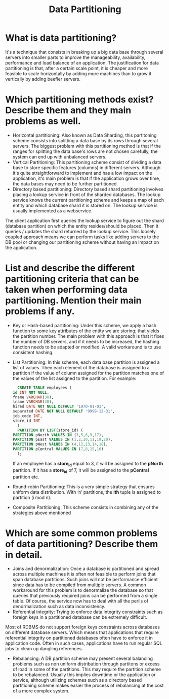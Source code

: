 #+TITLE: Data Partitioning
#+CREATOR: Emmanuel Bustos T.

* What is data partitioning?
  It's a technique that consists in breaking up a big data base through several servers into smaller parts to improve the manageability, availability, performance and load balance of an application. The justification for data partitioning is that, after a certain scale point, it is cheaper and more feasible to scale horizontally by adding more machines than to grow it vertically by adding beefier servers.
* Which partitioning methods exist? Describe them and they main problems as well.
  - Horizontal partitioning: Also known as Data Sharding, this partitoning scheme consists into splitting a data base by its rows through several servers. The biggest problem with this partitioning method is that if the ranges for splitting the data base's rows are not chosen carefully, the system can end up with unbalanced servers.
    [[./images/DPHorizontalPartitioning.jpg]]
  - Vertical Partitioning: This partitioning scheme consist of dividing a data base to store specific features (columns) in different servers. Although it's quite straightforward to implement and has a low impact on the application, it's main problem is that if the application grows over time, the data bases may need to be further partitioned.
    [[./images/DPVerticalPartitioning.jpg]]
  - Directory based partitioning:  Directory based shard partitioning involves placing a lookup service in front of the sharded databases. The lookup service knows the current partitioning scheme and keeps a map of each entity and which database shard it is stored on. The lookup service is usually implemented as a webservice.
The client application first queries the lookup service to figure out the shard (database partition) on which the entity resides/should be placed. Then it queries / updates the shard returned by the lookup service. This loosely coupled approach means we can perform tasks like adding servers to the DB pool or changing our partitioning scheme without having an impact on the application.
[[./images/DPDirectoryBasedPartitioning.jpg]]
* List and describe the different partitioning criteria that can be taken when performing data partitioning. Mention their main problems if any.
  - Key or Hash-based partitioning: Under this scheme, we apply a hash function to some key attributes of the entity we are storing; that yields the partition number. The main problem with this approach is that it fixes the number of DB servers, and if it needs to be increased, the hashing function needs to be adapted or modified. A valid workaround is to use consistent hashing. 
  - List Partitioning: In this scheme, each data base partition is assigned a list of values. Then each element of the database is assigned to a partition if the value of column assigned for the partition matches one of the values of the list assigned to the partition. For example:
    #+BEGIN_SRC sql
      CREATE TABLE employees (
	id INT NOT NULL,
	fname VARCHAR(30),
	lname VARCHAR(30),
	hired DATE NOT NULL DEFAULT '1970-01-01',
	separated DATE NOT NULL DEFAULT '9999-12-31',
	job_code INT,
	store_id INT
      )
      PARTITION BY LIST(store_id) (
	PARTITION pNorth VALUES IN (3,5,6,9,17),
	PARTITION pEast VALUES IN (1,2,10,11,19,20),
	PARTITION pWest VALUES IN (4,12,13,14,18),
	PARTITION pCentral VALUES IN (7,8,15,16)
      );
    #+END_SRC
    If an employee has a *store_id* equal to 3, it will be assigned to the *pNorth* partition. If it has a *store_id* of 7, it will be assigned to the *pCentral* partition etc.
  - Round-robin Partitioning: This is a very simple strategy that ensures uniform data distribution. With ‘n’ partitions, the *ith* tuple is assigned to partition (i mod n).
  - Composite Partitioning: This scheme consists in combining any of the strategies above mentioned
* Which are some common problems of data partitioning? Describe them in detail.
  - Joins and denormalization: Once a database is partitioned and spread across multiple machines it is often not feasible to perform joins that span database partitions. Such joins will not be performance efficient since data has to be compiled from multiple servers. A common workaround for this problem is to denormalize the database so that queries that previously required joins can be performed from a single table. Of course, the service now has to deal with all the perils of denormalization such as data inconsistency.
  - Referential integrity: Trying to enforce data integrity constraints such as foreign keys in a partitioned database can be extremely difficult.
Most of RDBMS do not support foreign keys constraints across databases on different database servers. Which means that applications that require referential integrity on partitioned databases often have to enforce it in application code. Often in such cases, applications have to run regular SQL jobs to clean up dangling references.
  - Rebalancing: A DB partition scheme may present several balancing problems such as non uniform distribution through partitons or excess of load in some of the partitions. This may require the partition scheme to be rebalanced. Usually this implies downtime or the application or service, although utilizing schemes such as a directory based partitioning scheme makes easier the process of rebalancing at the cost of a more complex system.  